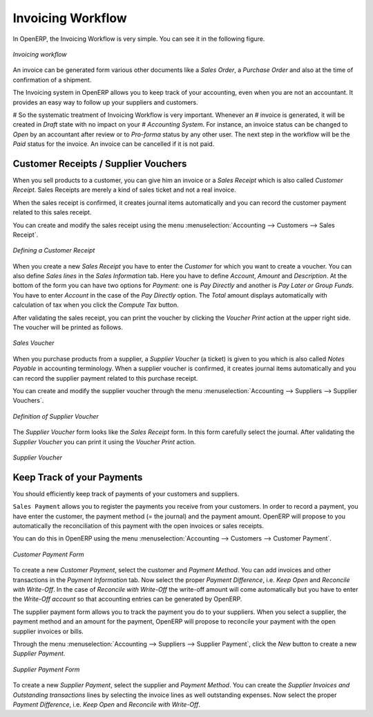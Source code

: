 
Invoicing Workflow
==================

In OpenERP, the Invoicing Workflow is very simple. You can see it in the following figure.

.. figure::  images/account_invoice_workflow.png
   :scale: 50
   :align: center

   *Invoicing workflow*

An invoice can be generated form various other documents like a `Sales Order`, a `Purchase Order` and also
at the time of confirmation of a shipment. 

The Invoicing system in OpenERP allows you to keep track of your accounting, even when you are not an accountant. 
It provides an easy way to follow up your suppliers and customers.

# So the systematic treatment of Invoicing Workflow is very important. Whenever an
# invoice is generated, it will be created in `Draft` state with no impact on your
# `Accounting System`. For instance, an invoice status can be changed to `Open` by an accountant after review or to `Pro-forma` status by any other user. The next step in the workflow will be the `Paid` status for the invoice. An invoice can be cancelled if it is not paid.


Customer Receipts / Supplier Vouchers
-------------------------------------

When you sell products to a customer, you can give him an invoice or a `Sales Receipt` which is also called `Customer Receipt`.
Sales Receipts are merely a kind of sales ticket and not a real invoice.

When the sales receipt is confirmed, it creates journal items automatically and you can record the customer payment related
to this sales receipt.

You can create and modify the sales receipt using the menu :menuselection:`Accounting --> Customers --> Sales Receipt`.

.. figure::  images/account_customer_receipt.png
   :scale: 75
   :align: center

   *Defining a Customer Receipt*

When you create a new `Sales Receipt` you have to enter the `Customer` for which you want to create a voucher. You can also define `Sales lines` in the `Sales Information` tab. Here you have to define `Account`, `Amount` and `Description`.
At the bottom of the form you can have two options for `Payment`: one is `Pay Directly` and another is `Pay Later or Group Funds`.
You have to enter `Account` in the case of the `Pay Directly` option. The `Total` amount displays automatically with calculation of tax when you click the `Compute Tax` button.

After validating the sales receipt, you can print the voucher by clicking the `Voucher Print` action at the
upper right side. The voucher will be printed as follows.

.. figure::  images/account_sale_voucher.png
   :scale: 50
   :align: center

   *Sales Voucher*

When you purchase products from a supplier, a `Supplier Voucher` (a ticket) is given to you which is also called `Notes Payable`
in accounting terminology. When a supplier voucher is confirmed, it creates journal items automatically and you can record
the supplier payment related to this purchase receipt.

You can create and modify the supplier voucher through the menu :menuselection:`Accounting --> Suppliers --> Supplier Vouchers`.

.. figure::  images/account_supplier_voucher.png
   :scale: 75
   :align: center

   *Definition of Supplier Voucher*

The `Supplier Voucher` form looks like the `Sales Receipt` form. In this form carefully select the journal. After validating the `Supplier Voucher` you can print it using the `Voucher Print` action.

.. figure::  images/account_purchase_voucher.png
   :scale: 50
   :align: center

   *Supplier Voucher*

Keep Track of your Payments
---------------------------

You should efficiently keep track of payments of your customers and suppliers.

``Sales Payment`` allows you to register the payments you receive from your customers.
In order to record a payment, you have enter the customer, the payment method (= the journal)
and the payment amount. OpenERP will propose to you automatically the reconciliation of this
payment with the open invoices or sales receipts.

You can do this in OpenERP using the menu :menuselection:`Accounting --> Customers --> Customer Payment`.

.. figure::  images/account_customer_payment.png
   :scale: 50
   :align: center

   *Customer Payment Form*

To create a new `Customer Payment`, select the customer and `Payment Method`. You can add invoices and other transactions in
the `Payment Information` tab. Now select the proper `Payment Difference`, i.e. `Keep Open` and
`Reconcile with Write-Off`. In the case of `Reconcile with Write-Off` the write-off amount will come automatically
but you have to enter the `Write-Off account` so that accounting entries can be generated by OpenERP.

The supplier payment form allows you to track the payment you do to your suppliers.
When you select a supplier, the payment method and an amount for the payment,
OpenERP will propose to reconcile your payment with the open supplier invoices or bills.

Through the menu :menuselection:`Accounting --> Suppliers --> Supplier Payment`, click the `New` button to
create a new `Supplier Payment`.

.. figure::  images/account_supplier_payment.png
   :scale: 50
   :align: center

   *Supplier Payment Form*

To create a new `Supplier Payment`, select the supplier and `Payment Method`. You can create the `Supplier Invoices and Outstanding transactions` lines by selecting the invoice lines as well outstanding expenses. Now select the proper `Payment Difference`, i.e. `Keep Open` and `Reconcile with Write-Off`.

.. Copyright © Open Object Press. All rights reserved.

.. You may take electronic copy of this publication and distribute it if you don't
.. change the content. You can also print a copy to be read by yourself only.

.. We have contracts with different publishers in different countries to sell and
.. distribute paper or electronic based versions of this book (translated or not)
.. in bookstores. This helps to distribute and promote the OpenERP product. It
.. also helps us to create incentives to pay contributors and authors using author
.. rights of these sales.

.. Due to this, grants to translate, modify or sell this book are strictly
.. forbidden, unless Tiny SPRL (representing Open Object Press) gives you a
.. written authorisation for this.

.. Many of the designations used by manufacturers and suppliers to distinguish their
.. products are claimed as trademarks. Where those designations appear in this book,
.. and Open Object Press was aware of a trademark claim, the designations have been
.. printed in initial capitals.

.. While every precaution has been taken in the preparation of this book, the publisher
.. and the authors assume no responsibility for errors or omissions, or for damages
.. resulting from the use of the information contained herein.

.. Published by Open Object Press, Grand Rosière, Belgium
